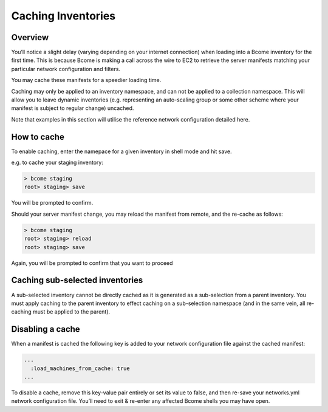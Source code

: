 *******************
Caching Inventories
*******************

Overview
========

You’ll notice a slight delay (varying depending on your internet connection) when loading into a Bcome inventory for the first time. This is because Bcome is making a call across the wire to EC2 to retrieve the server manifests matching your particular network configuration and filters.

You may cache these manifests for a speedier loading time.

Caching may only be applied to an inventory namespace, and can not be applied to a collection namespace. This will allow you to leave dynamic inventories (e.g. representing an auto-scaling group or some other scheme where your manifest is subject to regular change) uncached.

Note that examples in this section will utilise the reference network configuration detailed here.

How to cache
============

To enable caching, enter the namepace for a given inventory in shell mode and hit save.

e.g. to cache your staging inventory:

.. code-block:: bash

   > bcome staging
   root> staging> save

You will be prompted to confirm.

Should your server manifest change, you may reload the manifest from remote, and the re-cache as follows:

.. code-block:: bash

   > bcome staging
   root> staging> reload
   root> staging> save

Again, you will be prompted to confirm that you want to proceed

Caching sub-selected inventories
================================

A sub-selected inventory cannot be directly cached as it is generated as a sub-selection from a parent inventory. You must apply caching to the parent inventory to effect caching on a sub-selection namespace (and in the same vein, all re-caching must be applied to the parent).

Disabling a cache
=================

When a manifest is cached the following key is added to your network configuration file against the cached manifest:

.. code-block:: yaml

   ...
     :load_machines_from_cache: true
   ...

To disable a cache, remove this key-value pair entirely or set its value to false, and then re-save your networks.yml network configuration file. You’ll need to exit & re-enter any affected Bcome shells you may have open.

